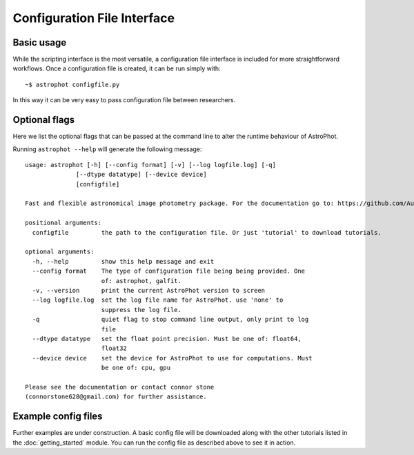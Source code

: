 ============================
Configuration File Interface
============================

Basic usage
-----------

While the scripting interface is the most versatile, a configuration file interface is included for more straightforward workflows. Once a configuration file is created, it can be run simply with::

  ~$ astrophot configfile.py

In this way it can be very easy to pass configuration file between researchers.

Optional flags
--------------

Here we list the optional flags that can be passed at the command line to alter the runtime behaviour of AstroPhot.

Running ``astrophot --help`` will generate the following message::

  usage: astrophot [-h] [--config format] [-v] [--log logfile.log] [-q]
                [--dtype datatype] [--device device]
                [configfile]

  Fast and flexible astronomical image photometry package. For the documentation go to: https://github.com/Autostronomy/AstroPhot

  positional arguments:
    configfile         the path to the configuration file. Or just 'tutorial' to download tutorials.

  optional arguments:
    -h, --help         show this help message and exit
    --config format    The type of configuration file being being provided. One
                       of: astrophot, galfit.
    -v, --version      print the current AstroPhot version to screen
    --log logfile.log  set the log file name for AstroPhot. use 'none' to
                       suppress the log file.
    -q                 quiet flag to stop command line output, only print to log
                       file
    --dtype datatype   set the float point precision. Must be one of: float64,
                       float32
    --device device    set the device for AstroPhot to use for computations. Must
                       be one of: cpu, gpu

  Please see the documentation or contact connor stone
  (connorstone628@gmail.com) for further assistance.


Example config files
--------------------

Further examples are under construction. A basic config file will be downloaded along with the other tutorials listed in the :doc:`getting_started` module. You can run the config file as described above to see it in action.
